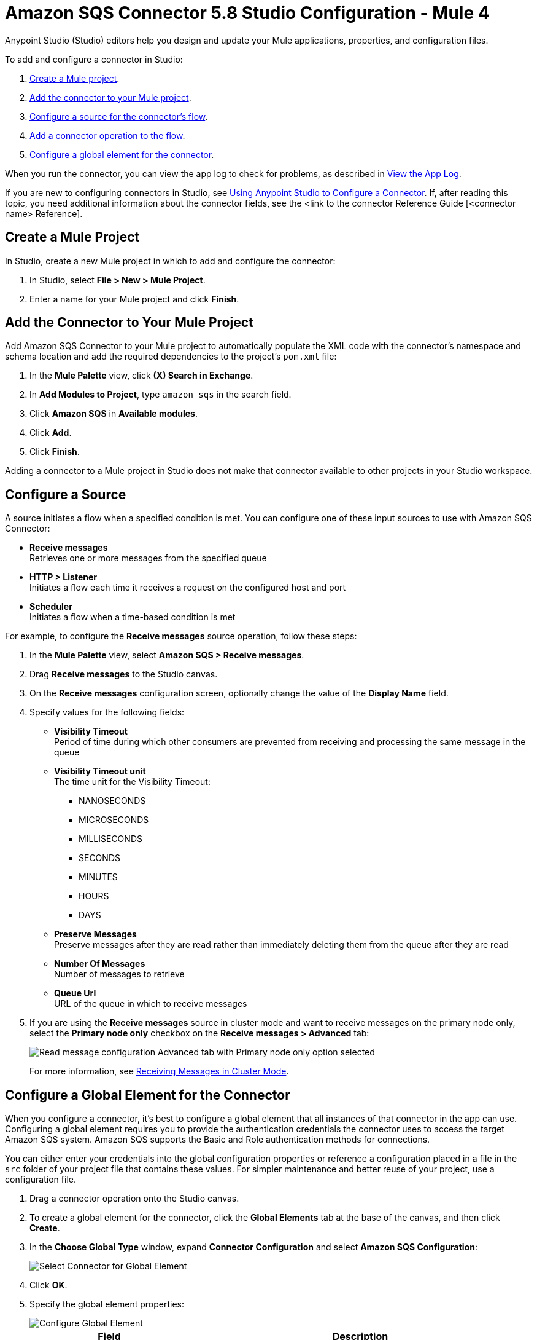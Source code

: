 = Amazon SQS Connector 5.8 Studio Configuration - Mule 4

Anypoint Studio (Studio) editors help you design and update your Mule applications, properties, and configuration files.

To add and configure a connector in Studio:

. <<create-mule-project,Create a Mule project>>.
. <<add-connector-to-project,Add the connector to your Mule project>>.
. <<configure-input-source,Configure a source for the connector's flow>>.
. <<add-connector-operation,Add a connector operation to the flow>>.
. <<configure-global-element,Configure a global element for the connector>>.

When you run the connector, you can view the app log to check for problems, as described in <<view-app-log,View the App Log>>.


If you are new to configuring connectors in Studio, see xref:connectors::introduction/intro-config-use-studio.adoc[Using Anypoint Studio to Configure a Connector]. If, after reading this topic, you need additional information about the connector fields, see the <link to the connector Reference Guide [<connector name> Reference].


[[create-mule-project]]
== Create a Mule Project

In Studio, create a new Mule project in which to add and configure the connector:

. In Studio, select *File > New > Mule Project*.
. Enter a name for your Mule project and click *Finish*.


[[add-connector-to-project]]
== Add the Connector to Your Mule Project

Add Amazon SQS Connector to your Mule project to automatically populate the XML code with the connector's namespace and schema location and add the required dependencies to the project's `pom.xml` file:

. In the *Mule Palette* view, click *(X) Search in Exchange*.
. In *Add Modules to Project*, type `amazon sqs` in the search field.
. Click *Amazon SQS* in *Available modules*.
. Click *Add*.
. Click *Finish*.

Adding a connector to a Mule project in Studio does not make that connector available to other projects in your Studio workspace.

[[configure-input-source]]
== Configure a Source

A source initiates a flow when a specified condition is met. You can configure one of these input sources to use with Amazon SQS Connector:

* *Receive messages* +
Retrieves one or more messages from the specified queue
* *HTTP > Listener* +
Initiates a flow each time it receives a request on the configured host and port
* *Scheduler* +
Initiates a flow when a time-based condition is met

For example, to configure the *Receive messages* source operation, follow these steps:

. In the *Mule Palette* view, select *Amazon SQS > Receive messages*.
. Drag *Receive messages* to the Studio canvas.
. On the *Receive messages* configuration screen, optionally change the value of the *Display Name* field.
. Specify values for the following fields:
+
* *Visibility Timeout* +
Period of time during which other consumers are prevented from receiving and processing the same message in the queue
* *Visibility Timeout unit* +
The time unit for the Visibility Timeout:
** NANOSECONDS
** MICROSECONDS
** MILLISECONDS
** SECONDS
** MINUTES
** HOURS
** DAYS
* *Preserve Messages* +
Preserve messages after they are read rather than immediately deleting them from the queue after they are read
* *Number Of Messages* +
Number of messages to retrieve
* *Queue Url* +
URL of the queue in which to receive messages
. If you are using the *Receive messages* source in cluster mode and want to receive messages on the primary node only, select the *Primary node only* checkbox on the *Receive messages > Advanced* tab:
+
image::amazon-sqs-primary-node-only.png[Read message configuration Advanced tab with Primary node only option selected]
+
For more information, see xref:amazon-sqs-connector-config-topics.adoc#node-behavior[Receiving Messages in Cluster Mode].


[[configure-global-element]]
== Configure a Global Element for the Connector

When you configure a connector, it’s best to configure a global element that all instances of that connector in the app can use. Configuring a global element requires you to provide the authentication credentials the connector uses to access the target Amazon SQS system. Amazon SQS supports the Basic and Role authentication methods for connections.

You can either enter your credentials into the global configuration properties or reference a configuration placed in a file in the `src` folder of your project file that contains these values. For simpler maintenance and better reuse of your project, use a configuration file.

. Drag a connector operation onto the Studio canvas.
. To create a global element for the connector, click the *Global Elements* tab at the base of the canvas, and then click *Create*.
. In the *Choose Global Type* window, expand *Connector Configuration* and select *Amazon SQS Configuration*:
+
image::amazon-sqs-studio-select-global.png[Select Connector for Global Element]
+
. Click *OK*.
. Specify the global element properties:
+
image::amazon-sqs-studio-global-config-new.png[Configure Global Element]
+
[%header%autowidth.spread]
|===
|Field |Description
|Name | Name used to reference the configuration
|Session Token | Session token used to validate the temporary security credentials
|Access Key |Alphanumeric text string that uniquely identifies the user who owns the account
|Secret Key |Key that acts as a password
|Try AWS Credentials Provider Chain|Drop-down menu that controls whether to use temporary credentials
|Region Endpoint |Regional endpoint to process your requests
|Default Global URL |URL of the Amazon SQS queue to act upon
|===
+
When you provide a queue URL in the *Default Global Queue URL* field of the global element, the connector automatically creates the queue and sets the URL of this queue as the provided value. All Amazon SQS message processors that reference the global element perform operations using this queue URL.
+
To reference a different queue URL for a particular message processor in the flow, perform the operation using the `Queue URL` attribute provided by the message processor.
. Leave the default entries for the *Proxy* tab.
. Click *Test Connection* to confirm that the parameters of your global configuration are accurate and that Mule is able to connect successfully to your instance of Amazon SQS. +
To test the connection, you must specify a value for the *Test Queue Arn* field in the configuration. If a value is not specified, the test connection is not performed, and the console displays a warning when the operation is invoked.
. Click *OK*.

[[view-app-log]]

== View the App Log

To check for problems, you can view the app log as follows:

* If you’re running the app from Anypoint Platform, the output is visible in the Anypoint Studio console window.
* If you’re running the app using Mule from the command line, the app log is visible in your OS console.

Unless the log file path is customized in the app’s log file (`log4j2.xml`), you can also view the app log in the default location `MULE_HOME/logs/<app-name>.log`.

== Next Step

After configuring this connector in Studio, see
xref:amazon-sqs-connector-config-topics.adoc[Additional Configuration Information]
for more configuration steps.

== See Also

* xref:connectors::introduction/introduction-to-anypoint-connectors.adoc[Introduction to Anypoint Connectors]
* https://help.mulesoft.com[MuleSoft Help Center]
